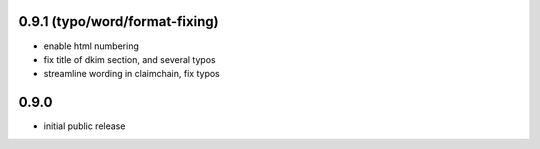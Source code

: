 
0.9.1 (typo/word/format-fixing)
-------------------------------

- enable html numbering

- fix title of dkim section, and several typos

- streamline wording in claimchain, fix typos

0.9.0
-----

- initial public release
